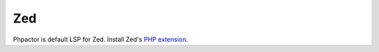.. _lsp_client_zed:

Zed
===

Phpactor is default LSP for Zed. Install Zed's `PHP extension <https://github.com/zed-industries/zed/tree/main/extensions/php/>`_.
